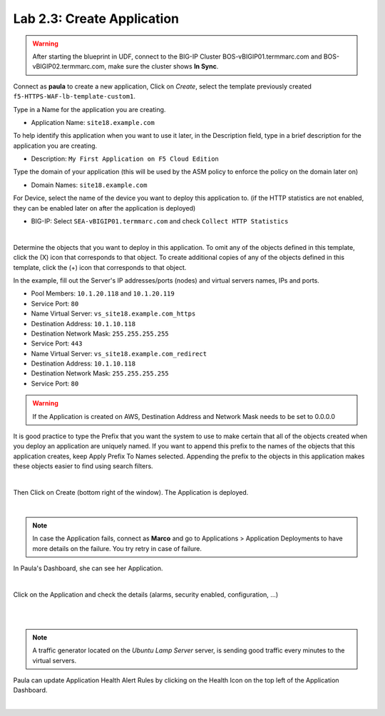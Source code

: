 Lab 2.3: Create Application
---------------------------
.. warning:: After starting the blueprint in UDF, connect to the BIG-IP Cluster BOS-vBIGIP01.termmarc.com and BOS-vBIGIP02.termmarc.com, make sure the cluster shows **In Sync**.

Connect as **paula** to create a new application, Click on *Create*, select the template previously created ``f5-HTTPS-WAF-lb-template-custom1``.

Type in a Name for the application you are creating.

- Application Name: ``site18.example.com``

To help identify this application when you want to use it later, in the Description field, type in a brief description for the application you are creating.

- Description: ``My First Application on F5 Cloud Edition``

Type  the domain of your application (this will be used by the ASM policy to enforce the policy on the domain later on)

- Domain Names: ``site18.example.com``

For Device, select the name of the device you want to deploy this application to. (if the HTTP statistics are not enabled, they can be enabled later on after the application is deployed)

- BIG-IP: Select ``SEA-vBIGIP01.termmarc.com`` and check ``Collect HTTP Statistics``

.. image:: ../pictures/module2/img_module2_lab3_1.png
  :align: center
  :scale: 50%

|

Determine the objects that you want to deploy in this application.
To omit any of the objects defined in this template, click the  (X) icon that corresponds to that object.
To create additional copies of any of the objects defined in this template, click the  (+) icon that corresponds to that object.

In the example, fill out the Server's IP addresses/ports (nodes) and virtual servers names, IPs and ports.

- Pool Members: ``10.1.20.118`` and ``10.1.20.119``
- Service Port: ``80``

- Name Virtual Server: ``vs_site18.example.com_https``
- Destination Address: ``10.1.10.118``
- Destination Network Mask: ``255.255.255.255``
- Service Port: ``443``

- Name Virtual Server: ``vs_site18.example.com_redirect``
- Destination Address: ``10.1.10.118``
- Destination Network Mask: ``255.255.255.255``
- Service Port: ``80``

.. warning:: If the Application is created on AWS, Destination Address and Network Mask needs to be set to 0.0.0.0

It is good practice to type the Prefix that you want the system to use to make certain that all of the objects created when you deploy an application are uniquely named.
If you want to append this prefix to the names of the objects that this application creates, keep Apply Prefix To Names selected.
Appending the prefix to the objects in this application makes these objects easier to find using search filters.


.. image:: ../pictures/module2/img_module2_lab3_2.png
  :align: center
  :scale: 50%

|

Then Click on Create (bottom right of the window).
The Application is deployed.

.. image:: ../pictures/module2/img_module2_lab3_3.png
  :align: center
  :scale: 50%

|

.. note:: In case the Application fails, connect as **Marco** and go to Applications > Application Deployments to have more details on the failure. You try retry in case of failure.

In Paula's Dashboard, she can see her Application.

.. image:: ../pictures/module2/img_module2_lab3_4.png
  :align: center
  :scale: 50%

|

Click on the Application and check the details (alarms, security enabled, configuration, ...)

.. image:: ../pictures/module2/img_module2_lab3_5.png
  :align: center
  :scale: 50%

|

.. image:: ../pictures/module2/img_module2_lab3_6.png
  :align: center
  :scale: 50%

|

.. note:: A traffic generator located on the *Ubuntu Lamp Server* server, is sending good traffic every minutes to the virtual servers.

Paula can update Application Health Alert Rules by clicking on the Health Icon on the top left of the Application Dashboard.

.. image:: ../pictures/module2/img_module2_lab3_7.png
  :align: center
  :scale: 50%

|

.. image:: ../pictures/module2/img_module2_lab3_8.png
  :align: center
  :scale: 50%
